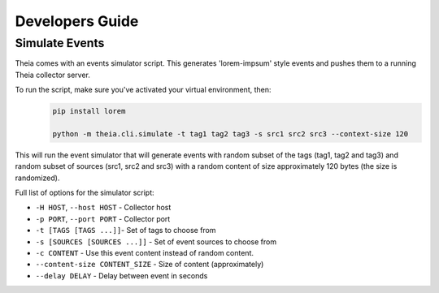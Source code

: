 Developers Guide
================

Simulate Events
---------------

Theia comes with an events simulator script. This generates 'lorem-impsum' style
events and pushes them to a running Theia collector server.

To run the script, make sure you've activated your virtual environment, then:
    .. code-block:: javascript
        
        pip install lorem
        
        python -m theia.cli.simulate -t tag1 tag2 tag3 -s src1 src2 src3 --context-size 120

This will run the event simulator that will generate events with random subset of the 
tags (tag1, tag2 and tag3) and random subset of sources (src1, src2 and src3) with
a random content of size approximately 120 bytes (the size is randomized).

Full list of options for the simulator script:

* ``-H HOST``, ``--host HOST`` - Collector host
* ``-p PORT``, ``--port PORT`` - Collector port
* ``-t [TAGS [TAGS ...]]``- Set of tags to choose from
* ``-s [SOURCES [SOURCES ...]]`` - Set of event sources to choose from 
* ``-c CONTENT`` - Use this event content instead of random content.
* ``--content-size CONTENT_SIZE`` - Size of content (approximately)
* ``--delay DELAY`` - Delay between event in seconds

